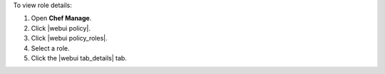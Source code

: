 .. This is an included how-to. 


To view role details:

#. Open **Chef Manage**.
#. Click |webui policy|.
#. Click |webui policy_roles|.
#. Select a role.
#. Click the |webui tab_details| tab.